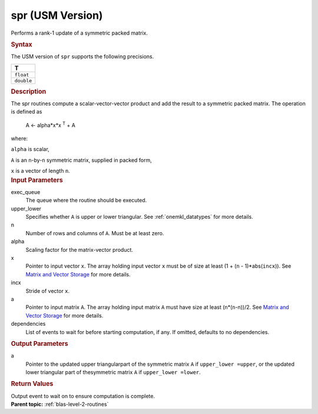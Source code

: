 .. _spr-usm-version:

spr (USM Version)
=================


.. container::


   Performs a rank-1 update of a symmetric packed matrix.


   .. container:: section
      :name: GUID-34904813-AFD9-4349-9DAC-A7221FBE9F97


      .. rubric:: Syntax
         :name: syntax
         :class: sectiontitle


      .. container:: dlsyntaxpara


         .. cpp:function::  event spr(queue &exec_queue, uplo upper_lower,         std::int64_t n, T alpha, const T \*x, std::int64_t incx, T \*a,         const vector_class<event> &dependencies = {})

         The USM version of ``spr`` supports the following precisions.


         .. list-table:: 
            :header-rows: 1

            * -  T 
            * -  ``float`` 
            * -  ``double`` 




   .. container:: section
      :name: GUID-E387B33A-CA59-45D8-BB01-31DF76C82A0D


      .. rubric:: Description
         :name: description
         :class: sectiontitle


      The spr routines compute a scalar-vector-vector product and add
      the result to a symmetric packed matrix. The operation is defined
      as


     


         A <- alpha*x*x :sup:`T` + A


      where:


      ``alpha`` is scalar,


      ``A`` is an ``n``-by-``n`` symmetric matrix, supplied in packed
      form,


      ``x`` is a vector of length ``n``.


   .. container:: section
      :name: GUID-E1436726-01FE-4206-871E-B905F59A96B4


      .. rubric:: Input Parameters
         :name: input-parameters
         :class: sectiontitle


      exec_queue
         The queue where the routine should be executed.


      upper_lower
         Specifies whether ``A`` is upper or lower triangular. See
         :ref:`onemkl_datatypes` for
         more details.


      n
         Number of rows and columns of ``A``. Must be at least zero.


      alpha
         Scaling factor for the matrix-vector product.


      x
         Pointer to input vector ``x``. The array holding input vector
         ``x`` must be of size at least (1 + (``n`` - 1)*abs(``incx``)).
         See `Matrix and Vector
         Storage <../matrix-storage.html>`__ for
         more details.


      incx
         Stride of vector ``x``.


      a
         Pointer to input matrix ``A``. The array holding input matrix
         ``A`` must have size at least (``n``\ \*(``n``-n))/2. See
         `Matrix and Vector
         Storage <../matrix-storage.html>`__ for
         more details.


      dependencies
         List of events to wait for before starting computation, if any.
         If omitted, defaults to no dependencies.


   .. container:: section
      :name: GUID-9FBC2F3B-EB8F-4733-ABBA-08D5685A761B


      .. rubric:: Output Parameters
         :name: output-parameters
         :class: sectiontitle


      a
         Pointer to the updated upper triangularpart of the symmetric
         matrix ``A`` if ``upper_lower =upper``, or the updated lower
         triangular part of thesymmetric matrix ``A`` if
         ``upper_lower =lower``.


   .. container:: section
      :name: GUID-FE9BC089-7D9E-470F-B1B6-2679FBFC249F


      .. rubric:: Return Values
         :name: return-values
         :class: sectiontitle


      Output event to wait on to ensure computation is complete.


.. container:: familylinks


   .. container:: parentlink


      **Parent topic:** :ref:`blas-level-2-routines`
      


.. container::

